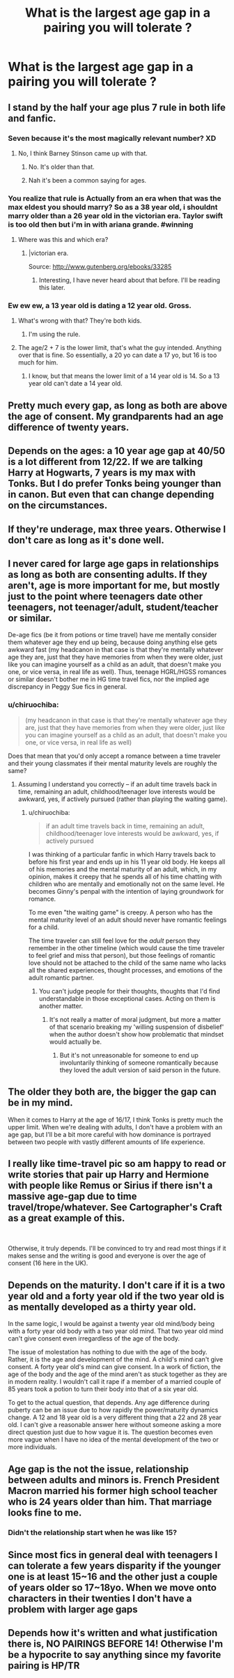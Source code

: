 #+TITLE: What is the largest age gap in a pairing you will tolerate ?

* What is the largest age gap in a pairing you will tolerate ?
:PROPERTIES:
:Author: Bleepbloopbotz
:Score: 3
:DateUnix: 1550335024.0
:DateShort: 2019-Feb-16
:END:

** I stand by the half your age plus 7 rule in both life and fanfic.
:PROPERTIES:
:Author: FloreatCastellum
:Score: 19
:DateUnix: 1550337212.0
:DateShort: 2019-Feb-16
:END:

*** Seven because it's the most magically relevant number? XD
:PROPERTIES:
:Author: Fierysword5
:Score: 15
:DateUnix: 1550338230.0
:DateShort: 2019-Feb-16
:END:

**** No, I think Barney Stinson came up with that.
:PROPERTIES:
:Author: CryptidGrimnoir
:Score: 6
:DateUnix: 1550338963.0
:DateShort: 2019-Feb-16
:END:

***** No. It's older than that.
:PROPERTIES:
:Author: Llian_Winter
:Score: 8
:DateUnix: 1550339603.0
:DateShort: 2019-Feb-16
:END:


***** Nah it's been a common saying for ages.
:PROPERTIES:
:Author: FloreatCastellum
:Score: 3
:DateUnix: 1550341208.0
:DateShort: 2019-Feb-16
:END:


*** You realize that rule is Actually from an era when that was the max eldest you should marry? So as a 38 year old, i shouldnt marry older than a 26 year old in the victorian era. Taylor swift is too old then but i'm in with ariana grande. #winning
:PROPERTIES:
:Author: viol8er
:Score: 1
:DateUnix: 1550340752.0
:DateShort: 2019-Feb-16
:END:

**** Where was this and which era?
:PROPERTIES:
:Author: FloreatCastellum
:Score: 1
:DateUnix: 1550341167.0
:DateShort: 2019-Feb-16
:END:

***** |victorian era.

Source: [[http://www.gutenberg.org/ebooks/33285]]
:PROPERTIES:
:Author: viol8er
:Score: 1
:DateUnix: 1550341306.0
:DateShort: 2019-Feb-16
:END:

****** Interesting, I have never heard about that before. I'll be reading this later.
:PROPERTIES:
:Author: FloreatCastellum
:Score: 1
:DateUnix: 1550341537.0
:DateShort: 2019-Feb-16
:END:


*** Ew ew ew, a 13 year old is dating a 12 year old. Gross.
:PROPERTIES:
:Author: UbiquitousPanacea
:Score: -6
:DateUnix: 1550338580.0
:DateShort: 2019-Feb-16
:END:

**** What's wrong with that? They're both kids.
:PROPERTIES:
:Author: Threedom_isnt_3
:Score: 7
:DateUnix: 1550342255.0
:DateShort: 2019-Feb-16
:END:

***** I'm using the rule.
:PROPERTIES:
:Author: UbiquitousPanacea
:Score: 1
:DateUnix: 1550426780.0
:DateShort: 2019-Feb-17
:END:


**** The age/2 + 7 is the lower limit, that's what the guy intended. Anything over that is fine. So essentially, a 20 yo can date a 17 yo, but 16 is too much for him.
:PROPERTIES:
:Author: avittamboy
:Score: 2
:DateUnix: 1550344898.0
:DateShort: 2019-Feb-16
:END:

***** I know, but that means the lower limit of a 14 year old is 14. So a 13 year old can't date a 14 year old.
:PROPERTIES:
:Author: UbiquitousPanacea
:Score: 1
:DateUnix: 1550426771.0
:DateShort: 2019-Feb-17
:END:


** Pretty much every gap, as long as both are above the age of consent. My grandparents had an age difference of twenty years.
:PROPERTIES:
:Author: Starfox5
:Score: 28
:DateUnix: 1550335493.0
:DateShort: 2019-Feb-16
:END:


** Depends on the ages: a 10 year age gap at 40/50 is a lot different from 12/22. If we are talking Harry at Hogwarts, 7 years is my max with Tonks. But I do prefer Tonks being younger than in canon. But even that can change depending on the circumstances.
:PROPERTIES:
:Author: MartDiamond
:Score: 9
:DateUnix: 1550335635.0
:DateShort: 2019-Feb-16
:END:


** If they're underage, max three years. Otherwise I don't care as long as it's done well.
:PROPERTIES:
:Author: anagramqueen
:Score: 7
:DateUnix: 1550339416.0
:DateShort: 2019-Feb-16
:END:


** I never cared for large age gaps in relationships as long as both are consenting adults. If they aren't, age is more important for me, but mostly just to the point where teenagers date other teenagers, not teenager/adult, student/teacher or similar.

De-age fics (be it from potions or time travel) have me mentally consider them whatever age they end up being, because doing anything else gets awkward fast (my headcanon in that case is that they're mentally whatever age they are, just that they have memories from when they were older, just like you can imagine yourself as a child as an adult, that doesn't make you one, or vice versa, in real life as well). Thus, teenage HGRL/HGSS romances or similar doesn't bother me in HG time travel fics, nor the implied age discrepancy in Peggy Sue fics in general.
:PROPERTIES:
:Author: Fredrik1994
:Score: 6
:DateUnix: 1550343374.0
:DateShort: 2019-Feb-16
:END:

*** u/chiruochiba:
#+begin_quote
  (my headcanon in that case is that they're mentally whatever age they are, just that they have memories from when they were older, just like you can imagine yourself as a child as an adult, that doesn't make you one, or vice versa, in real life as well)
#+end_quote

Does that mean that you'd only accept a romance between a time traveler and their young classmates if their mental maturity levels are roughly the same?
:PROPERTIES:
:Author: chiruochiba
:Score: 2
:DateUnix: 1550360615.0
:DateShort: 2019-Feb-17
:END:

**** Assuming I understand you correctly -- if an adult time travels back in time, remaining an adult, childhood/teenager love interests would be awkward, yes, if actively pursued (rather than playing the waiting game).
:PROPERTIES:
:Author: Fredrik1994
:Score: 1
:DateUnix: 1550360805.0
:DateShort: 2019-Feb-17
:END:

***** u/chiruochiba:
#+begin_quote
  if an adult time travels back in time, remaining an adult, childhood/teenager love interests would be awkward, yes, if actively pursued
#+end_quote

I was thinking of a particular fanfic in which Harry travels back to before his first year and ends up in his 11 year old body. He keeps all of his memories and the mental maturity of an adult, which, in my opinion, makes it creepy that he spends all of his time chatting with children who are mentally and emotionally not on the same level. He becomes Ginny's penpal with the intention of laying groundwork for romance.

To me even "the waiting game" is creepy. A person who has the mental maturity level of an adult should never have romantic feelings for a child.

The time traveler can still feel love for the /adult/ person they remember in the other timeline (which would cause the time traveler to feel grief and miss that person), but those feelings of romantic love should not be attached to the child of the same name who lacks all the shared experiences, thought processes, and emotions of the adult romantic partner.
:PROPERTIES:
:Author: chiruochiba
:Score: 3
:DateUnix: 1550362708.0
:DateShort: 2019-Feb-17
:END:

****** You can't judge people for their thoughts, thoughts that I'd find understandable in those exceptional cases. Acting on them is another matter.
:PROPERTIES:
:Author: Fredrik1994
:Score: 2
:DateUnix: 1550362820.0
:DateShort: 2019-Feb-17
:END:

******* It's not really a matter of moral judgment, but more a matter of that scenario breaking my 'willing suspension of disbelief' when the author doesn't show how problematic that mindset would actually be.
:PROPERTIES:
:Author: chiruochiba
:Score: 2
:DateUnix: 1550363093.0
:DateShort: 2019-Feb-17
:END:

******** But it's not unreasonable for someone to end up involuntarily thinking of someone romantically because they loved the adult version of said person in the future.
:PROPERTIES:
:Author: Fredrik1994
:Score: 5
:DateUnix: 1550363138.0
:DateShort: 2019-Feb-17
:END:


** The older they both are, the bigger the gap can be in my mind.

When it comes to Harry at the age of 16/17, I think Tonks is pretty much the upper limit. When we're dealing with adults, I don't have a problem with an age gap, but I'll be a bit more careful with how dominance is portrayed between two people with vastly different amounts of life experience.
:PROPERTIES:
:Author: UndeadBBQ
:Score: 5
:DateUnix: 1550345366.0
:DateShort: 2019-Feb-16
:END:


** I really like time-travel pic so am happy to read or write stories that pair up Harry and Hermione with people like Remus or Sirius if there isn't a massive age-gap due to time travel/trope/whatever. See Cartographer's Craft as a great example of this.

​

Otherwise, it truly depends. I'll be convinced to try and read most things if it makes sense and the writing is good and everyone is over the age of consent (16 here in the UK).
:PROPERTIES:
:Author: Pamplemousse90000
:Score: 5
:DateUnix: 1550335399.0
:DateShort: 2019-Feb-16
:END:


** Depends on the maturity. I don't care if it is a two year old and a forty year old if the two year old is as mentally developed as a thirty year old.

In the same logic, I would be against a twenty year old mind/body being with a forty year old body with a two year old mind. That two year old mind can't give consent even irregardless of the age of the body.

The issue of molestation has nothing to due with the age of the body. Rather, it is the age and development of the mind. A child's mind can't give consent. A forty year old's mind can give consent. In a work of fiction, the age of the body and the age of the mind aren't as stuck together as they are in modern reality. I wouldn't call it rape if a member of a married couple of 85 years took a potion to turn their body into that of a six year old.

To get to the actual question, that depends. Any age difference during puberty can be an issue due to how rapidly the power/maturity dynamics change. A 12 and 18 year old is a very different thing that a 22 and 28 year old. I can't give a reasonable answer here without someone asking a more direct question just due to how vague it is. The question becomes even more vague when I have no idea of the mental development of the two or more individuals.
:PROPERTIES:
:Author: RisingEarth
:Score: 3
:DateUnix: 1550464918.0
:DateShort: 2019-Feb-18
:END:


** Age gap is the not the issue, relationship between adults and minors is. French President Macron married his former high school teacher who is 24 years older than him. That marriage looks fine to me.
:PROPERTIES:
:Author: InquisitorCOC
:Score: 4
:DateUnix: 1550335860.0
:DateShort: 2019-Feb-16
:END:

*** Didn't the relationship start when he was like 15?
:PROPERTIES:
:Score: 5
:DateUnix: 1550340857.0
:DateShort: 2019-Feb-16
:END:


** Since most fics in general deal with teenagers I can tolerate a few years disparity if the younger one is at least 15~16 and the other just a couple of years older so 17~18yo. When we move onto characters in their twenties I don't have a problem with larger age gaps
:PROPERTIES:
:Author: marsolino
:Score: 1
:DateUnix: 1550356939.0
:DateShort: 2019-Feb-17
:END:


** Depends how it's written and what justification there is, NO PAIRINGS BEFORE 14! Otherwise I'm be a hypocrite to say anything since my favorite pairing is HP/TR
:PROPERTIES:
:Author: ZePwnzerRJ
:Score: 1
:DateUnix: 1550474187.0
:DateShort: 2019-Feb-18
:END:
